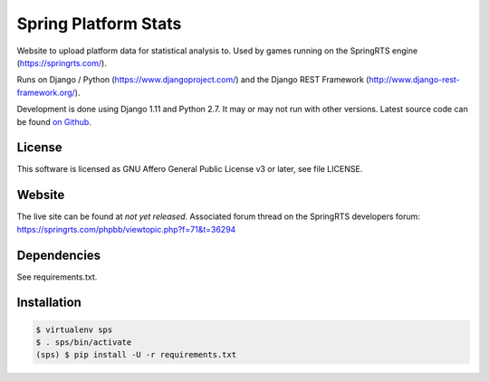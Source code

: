 =====================
Spring Platform Stats
=====================

Website to upload platform data for statistical analysis to. Used by games running on the SpringRTS engine
(https://springrts.com/).

Runs on Django / Python (https://www.djangoproject.com/) and the Django REST Framework (http://www.django-rest-framework.org/).

Development is done using Django 1.11 and Python 2.7. It may or may not run with other versions.
Latest source code can be found `on Github <https://github.com/dansan/springrts-platform-stats>`_.

License
=======

This software is licensed as GNU Affero General Public License v3 or later, see file LICENSE.

Website
=======

The live site can be found at *not yet released*.
Associated forum thread on the SpringRTS developers forum: https://springrts.com/phpbb/viewtopic.php?f=71&t=36294

Dependencies
============

See requirements.txt.

Installation
============

.. code-block:: bash

    $ virtualenv sps
    $ . sps/bin/activate
    (sps) $ pip install -U -r requirements.txt

